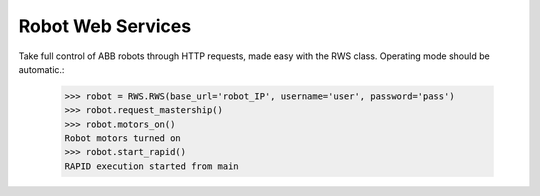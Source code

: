Robot Web Services
==================

Take full control of ABB robots through HTTP requests, made easy with the RWS class.
Operating mode should be automatic.:

    >>> robot = RWS.RWS(base_url='robot_IP', username='user', password='pass')
    >>> robot.request_mastership()
    >>> robot.motors_on()
    Robot motors turned on
    >>> robot.start_rapid()
    RAPID execution started from main

.. py:class:: RWS(base_url, username, password)

    .. py:method:: motors_on(self)

        Sends a request to turn the robot's motors on. Mastership is required.
        Prints a message to the console stating whether or not the motors were in fact turned on.

    .. py:method:: motors_off(self)

        Sends a request to turn the robot's motors off. Mastership is required.
        Prints a message to the console stating whether or not the motors were in fact turned off.

    .. py:method:: request_mastership(self)

        Requests mastership over controller in automatic mode.
        For mastership in manual mode, see :py:func:`request_rmmp`.

    .. py:method:: release_mastership(self)

        Releases mastership over controller.

    .. py:method:: request_rmmp(self)

        Requests RMMP (Request Manual Mode Privileges).
        The request needs to be accepted within 10 seconds on controller.
        For mastership in automatic mode, see :py:func:`request_mastership`.

    .. py:method:: cancel_rmmp(self)

        Cancels held or requested RMMP.

    .. py:method:: reset_pp(self)

        Resets RAPID program pointer to main procedure.
        Prints a message to the console stating whether or not the request was successful.

    .. py:method:: start_RAPID(self)

        Resets RAPID program pointer to main procedure, and starts RAPID execution.
        Prints a message to the console stating whether or not the request was successful.

    .. py:method:: stop_RAPID(self)

        Stops RAPID execution.
        Prints a message to the console stating whether or not the request was successful.

    .. py:method:: get_rapid_variable(self, var)

        Get the raw value of any variable in RAPID.

        :return: A number if RAPID variable is 'num'
        :rtype: int/double
        :return: A string if RAPID variable is not 'num'

    .. py:method:: set_rapid_variable(self, var, value)

        Sets the value of any variable in RAPID.
        Unless the variable is 'num', value has to be a string.

        :param str var: Name of variable as declared in RAPID
        :param value: Desired variable value
        :type value: int, double or str

    .. py:method:: set_robtarget_translation(self, var, trans)

        Sets only the translational data of a robtarget variable in RAPID.

        :param str var: Name of robtarget variable as declared in RAPID
        :param int[] trans: Translational data [x,y,z]

    .. py:method:: set_robtarget_rotation_z_degrees(self, var, rotation_z_degrees)

        Updates the orientation of a robtarget variable
        in RAPID by rotation about the z-axis in degrees.
        0 degrees gives the Quaternion [0,1,0,0].

        :param str var: Name of robtarget variable as declared in RAPID
        :param int rotation_z_degrees: Rotation in degrees

    .. py:method:: get_robtarget_variables(self, var)

        Gets translational and rotational data of a robtarget variable in RAPID

        :param str var: Name of robtarget variable as declared in RAPID

        :return: Translational data of robtarget [x,y,z]
        :return: Rotational data of robtarget (Quaternion: [w,x,y,z])
        See quaternion_to_euler.

    .. py:method:: get_gripper_position(self)

        Gets translational and rotational of the UiS tool 'tGripper'
        with respect to the work object 'wobjTableN'.

        :return: Translational data of gripper [x,y,z]
        :return: Rotational data of gripper (Quaternion: [w,x,y,z]).
        See quaternion_to_euler

    .. py:method:: get_gripper_height(self)

        Uses :py:func:`get_gripper_position` to get the height of the UiS tool
        'tGripper' above the work object 'wobjTableN'.

    .. py:method:: set_rapid_array(self, var, value)

        Sets the values of a num array variable in RAPID.
        The length of the num array must match the length of the array from Python.

        :param str var: Name of variable as declared in RAPID.
        :param int[] value: Array to be sent to RAPID.

    .. py:method:: wait_for_rapid(self, var='ready_flag')

        Polls a boolean variable in RAPID every 0.1 seconds.
        When the variable is TRUE, Python resets it and continues.

        :param str var: Name of boolean variable as declared in RAPID.

    .. py:method:: set_zonedata(self, var, zonedata)

        Set the value for a zonedata variable in RAPID. Mastership is required.

        :param str var: Name of variable as declared in RAPID.
        :param int zonedata: desired zonedata value.

    .. py:method:: set_speeddata(self, var, speeddata)

        Set the value [int] for a speeddata variable in RAPID. Mastership is required.

        :param str var: Name of variable as declared in RAPID.
        :param int speeddata: Desired speeddata value.

    .. py:method:: set_speed_ratio(self, speed_ratio)

        Set the speed ratio of the robot. Mastership is required.
        speed_ratio: desired speed ratio in percent [1-100].

    .. py:method:: is_running(self)

        Uses :py:func:`get_execution_state` to check if RAPID execution is running or stopped.
        Returns True if running and False if stopped.

    .. py:method:: get_execution_state(self)

        Polls the RAPID execution state.

        :return: 'running' or 'stopped'







